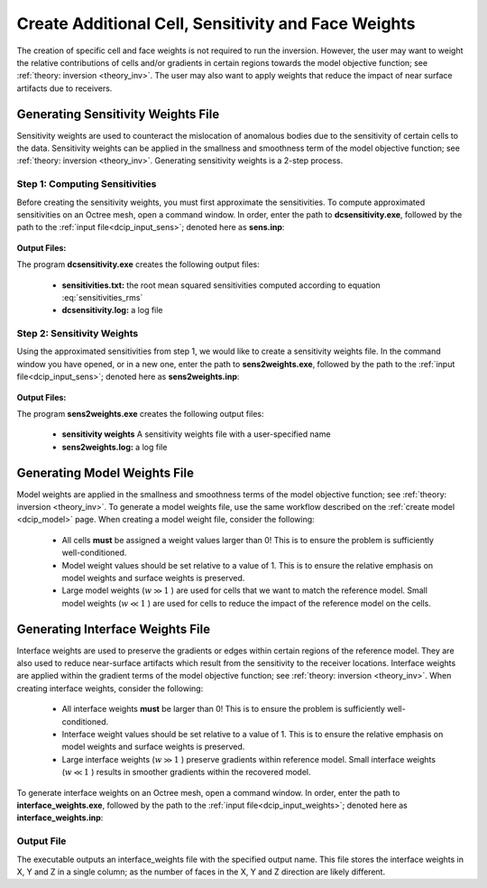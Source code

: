 .. _dcip_weights:

Create Additional Cell, Sensitivity and Face Weights
====================================================

The creation of specific cell and face weights is not required to run the inversion. However, the user may want to weight the relative contributions of cells and/or gradients in certain regions towards the model objective function; see :ref:`theory: inversion <theory_inv>`. The user may also want to apply weights that reduce the impact of near surface artifacts due to receivers.


.. _dcip_sensitivity_weights:

Generating Sensitivity Weights File
-----------------------------------

Sensitivity weights are used to counteract the mislocation of anomalous bodies due to the sensitivity of certain cells to the data. Sensitivity weights can be applied in the smallness and smoothness term of the model objective function; see :ref:`theory: inversion <theory_inv>`. Generating sensitivity weights is a 2-step process.

Step 1: Computing Sensitivities
^^^^^^^^^^^^^^^^^^^^^^^^^^^^^^^

Before creating the sensitivity weights, you must first approximate the sensitivities. To compute approximated sensitivities on an Octree mesh, open a command window. In order, enter the path to **dcsensitivity.exe**, followed by the path to the :ref:`input file<dcip_input_sens>`; denoted here as **sens.inp**: 

.. figure:: images/run_sensitivity.png
    :align: center
    :width: 700


**Output Files:**

The program **dcsensitivity.exe** creates the following output files:

    - **sensitivities.txt:** the root mean squared sensitivities computed according to equation :eq:`sensitivities_rms`

    - **dcsensitivity.log:** a log file


Step 2: Sensitivity Weights
^^^^^^^^^^^^^^^^^^^^^^^^^^^

Using the approximated sensitivities from step 1, we would like to create a sensitivity weights file. In the command window you have opened, or in a new one, enter the path to **sens2weights.exe**, followed by the path to the :ref:`input file<dcip_input_sens>`; denoted here as **sens2weights.inp**:


.. figure:: images/run_sens2weights.png
    :align: center
    :width: 700


**Output Files:**

The program **sens2weights.exe** creates the following output files:

    - **sensitivity weights** A sensitivity weights file with a user-specified name

    - **sens2weights.log:** a log file



Generating Model Weights File
-----------------------------

Model weights are applied in the smallness and smoothness terms of the model objective function; see :ref:`theory: inversion <theory_inv>`. To generate a model weights file, use the same workflow described on the :ref:`create model <dcip_model>` page. When creating a model weight file, consider the following:

     - All cells **must** be assigned a weight values larger than 0! This is to ensure the problem is sufficiently well-conditioned.
     - Model weight values should be set relative to a value of 1. This is to ensure the relative emphasis on model weights and surface weights is preserved.
     - Large model weights (:math:`w \gg 1` ) are used for cells that we want to match the reference model. Small model weights (:math:`w \ll 1` ) are used for cells to reduce the impact of the reference model on the cells. 


.. _dcip_interface_weights:

Generating Interface Weights File
---------------------------------

Interface weights are used to preserve the gradients or edges within certain regions of the reference model. They are also used to reduce near-surface artifacts which result from the sensitivity to the receiver locations. Interface weights are applied within the gradient terms of the model objective function; see :ref:`theory: inversion <theory_inv>`. When creating interface weights, consider the following:

     - All interface weights **must** be larger than 0! This is to ensure the problem is sufficiently well-conditioned.
     - Interface weight values should be set relative to a value of 1. This is to ensure the relative emphasis on model weights and surface weights is preserved.
     - Large interface weights (:math:`w \gg 1` ) preserve gradients within reference model. Small interface weights (:math:`w \ll 1` ) results in smoother gradients within the recovered model. 


To generate interface weights on an Octree mesh, open a command window. In order, enter the path to **interface_weights.exe**, followed by the path to the :ref:`input file<dcip_input_weights>`; denoted here as **interface_weights.inp**: 

.. figure:: images/run_interface_weights.png
    :align: center
    :width: 700


Output File
^^^^^^^^^^^

The executable outputs an interface_weights file with the specified output name. This file stores the interface weights in X, Y and Z in a single column; as the number of faces in the X, Y and Z direction are likely different.






